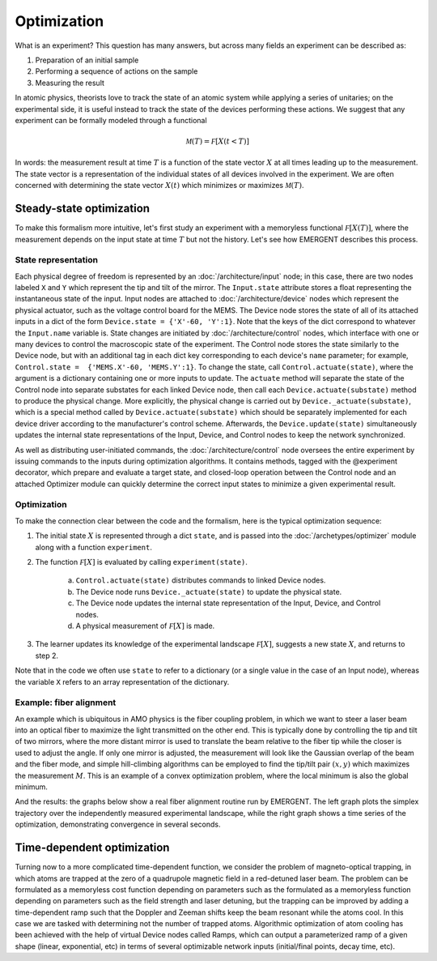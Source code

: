 ##############
Optimization
##############

What is an experiment? This question has many answers, but across many fields
an experiment can be described as:

#. Preparation of an initial sample

#. Performing a sequence of actions on the sample

#. Measuring the result

In atomic physics, theorists love to track the state of an atomic system while
applying a series of unitaries; on the experimental side, it is useful instead
to track the state of the devices performing these actions. We suggest that any
experiment can be formally modeled through a functional

.. math:: \mathcal M(T) = \mathcal F[X(t<T)]

In words: the measurement result at time :math:`T` is a function of the state vector :math:`X` at
all times leading up to the measurement. The state vector is a representation
of the individual states of all devices involved in the experiment. We are often
concerned with determining the state vector :math:`X(t)` which minimizes or maximizes
:math:`\mathcal M(T)`.



Steady-state optimization
===========================
To make this formalism more intuitive, let's first study an experiment with a
memoryless functional :math:`\mathcal F[X(T)]`, where the measurement depends on the input
state at time :math:`T` but not the history. Let's see how EMERGENT describes this process.

State representation
---------------------
Each physical degree of freedom is represented by an :doc:`/architecture/input` node; in this case, there are two nodes labeled ``X`` and ``Y`` which
represent the tip and tilt of the mirror. The ``Input.state`` attribute stores a
float representing the instantaneous state of the input. Input nodes are attached
to :doc:`/architecture/device` nodes which represent the physical actuator, such as the voltage control
board for the MEMS. The Device node stores the state of all of its attached inputs
in a dict of the form ``Device.state = {'X'-60, 'Y':1}``. Note that the keys of
the dict correspond to whatever the ``Input.name`` variable is. State changes
are initiated by :doc:`/architecture/control` nodes, which interface with one or many devices to
control the macroscopic state of the experiment. The Control node stores the
state similarly to the Device node, but with an additional tag in each dict key
corresponding to each device's ``name`` parameter; for example, ``Control.state =  {'MEMS.X'-60, 'MEMS.Y':1}``.
To change the state, call ``Control.actuate(state)``, where the argument is a
dictionary containing one or more inputs to update. The ``actuate`` method will
separate the state of the Control node into separate substates for each linked
Device node, then call each ``Device.actuate(substate)`` method to produce the
physical change. More explicitly, the physical change is carried out by
``Device._actuate(substate)``, which is a special method called by ``Device.actuate(substate)``
which should be separately implemented for each device driver according to the
manufacturer's control scheme. Afterwards, the ``Device.update(state)`` simultaneously updates
the internal state representations of the Input, Device, and Control nodes to
keep the network synchronized.

As well as distributing user-initiated commands, the :doc:`/architecture/control`
node oversees the entire experiment by issuing commands to the inputs
during optimization algorithms. It contains methods, tagged with the @experiment decorator,
which prepare and evaluate a target state, and closed-loop operation between the
Control node and an attached Optimizer module can quickly determine the correct
input states to minimize a given experimental result.

Optimization
-------------
To make the connection clear between the code and the formalism, here is the
typical optimization sequence:

1. The initial state :math:`X` is represented through a dict ``state``, and is passed into the :doc:`/archetypes/optimizer` module along with a function ``experiment``.
2. The function :math:`\mathcal F[X]` is evaluated by calling ``experiment(state)``.

	a. ``Control.actuate(state)`` distributes commands to linked Device nodes.
	b. The Device node runs ``Device._actuate(state)`` to update the physical state.
	c. The Device node updates the internal state representation of the Input, Device, and Control nodes.
	d. A physical measurement of :math:`\mathcal F[X]` is made.
3. The learner updates its knowledge of the experimental landscape :math:`\mathcal F[X]`, suggests a new state :math:`X`, and returns to step 2.

Note that in the code we often use ``state`` to refer to a dictionary (or a single
value in the case of an Input node), whereas the variable ``X`` refers to an
array representation of the dictionary.

Example: fiber alignment
-------------------------
An example which is ubiquitous in AMO
physics is the fiber coupling problem, in which we want to steer a laser beam
into an optical fiber to maximize the light transmitted on the other end. This
is typically done by controlling the tip and tilt of two mirrors, where the more
distant mirror is used to translate the beam relative to the fiber tip while the
closer is used to adjust the angle. If only one mirror is adjusted, the measurement
will look like the Gaussian overlap of the beam and the fiber mode, and simple
hill-climbing algorithms can be employed to find the tip/tilt pair :math:`(x,y)` which
maximizes the measurement :math:`M`. This is an example of a convex optimization problem,
where the local minimum is also the global minimum.

And the results: the graphs below show a real fiber alignment routine run by EMERGENT. The left
graph plots the simplex trajectory over the independently measured experimental landscape,
while the right graph shows a time series of the optimization, demonstrating
convergence in several seconds.

.. image:: simplex_parametric.png
    :width: 49 %
.. image:: simplex_time_series.png
    :width: 49 %


Time-dependent optimization
============================
Turning now to a more complicated time-dependent function, we consider
the problem of magneto-optical trapping, in which atoms are trapped at the zero
of a quadrupole magnetic field in a red-detuned laser beam. The problem can be
formulated as a memoryless cost function depending on parameters such as the
formulated as a memoryless function depending on parameters such as the
field strength and laser detuning, but the trapping can be improved by adding a
time-dependent ramp such that the Doppler and Zeeman shifts keep the beam resonant
while the atoms cool. In this case we are tasked with determining not the
number of trapped atoms. Algorithmic optimization of atom cooling has been
achieved with the help of virtual Device nodes called Ramps, which can output
a parameterized ramp of a given shape (linear, exponential, etc) in terms of
several optimizable network inputs (initial/final points, decay time, etc).
